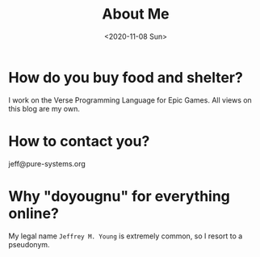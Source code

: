 #+TITLE: About Me
#+DATE: <2020-11-08 Sun>
#+SUBTITLE:
#+OPTIONS: H:1 toc:nil num:nil

* How do you buy food and shelter?

  I work on the Verse Programming Language for Epic Games. All views on this
  blog are my own.

* How to contact you?

  jeff@pure-systems.org

* Why "doyougnu" for everything online?

  My legal name =Jeffrey M. Young= is extremely common, so I resort to a
  pseudonym.
